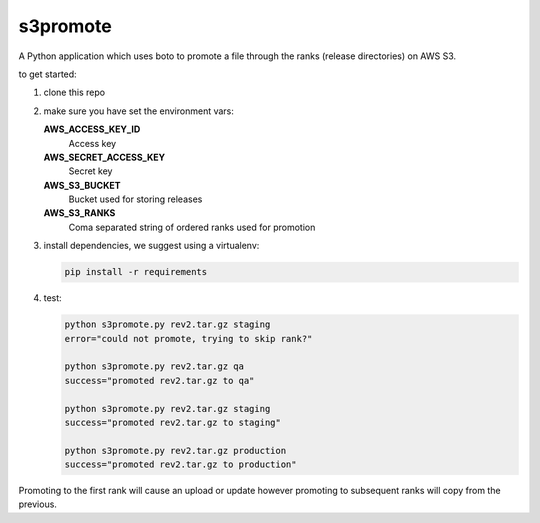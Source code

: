 s3promote
#########

A Python application which uses boto to promote a file through
the ranks (release directories) on AWS S3.

to get started:

1. clone this repo
2. make sure you have set the environment vars:

   **AWS_ACCESS_KEY_ID**
     Access key

   **AWS_SECRET_ACCESS_KEY**
     Secret key

   **AWS_S3_BUCKET**
     Bucket used for storing releases

   **AWS_S3_RANKS**
     Coma separated string of ordered ranks used for promotion

3. install dependencies, we suggest using a virtualenv:

   .. code-block:: bash

      pip install -r requirements

4. test:

   .. code-block:: bash

    python s3promote.py rev2.tar.gz staging
    error="could not promote, trying to skip rank?"

    python s3promote.py rev2.tar.gz qa
    success="promoted rev2.tar.gz to qa"

    python s3promote.py rev2.tar.gz staging
    success="promoted rev2.tar.gz to staging"

    python s3promote.py rev2.tar.gz production
    success="promoted rev2.tar.gz to production"

Promoting to the first rank will cause an upload or update however promoting to subsequent ranks will copy from the previous.

